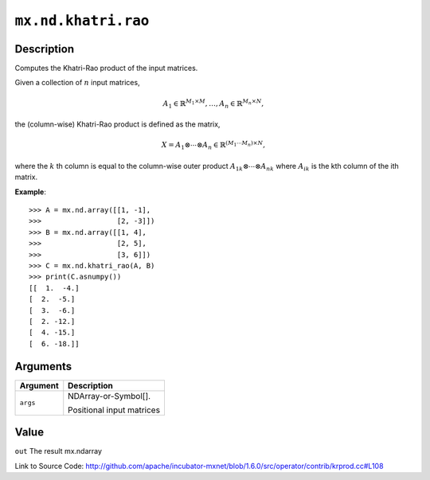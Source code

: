 

``mx.nd.khatri.rao``
========================================

Description
----------------------

Computes the Khatri-Rao product of the input matrices.

Given a collection of :math:`n` input matrices,

.. math::

   A_1 \in \mathbb{R}^{M_1 \times M}, \ldots, A_n \in \mathbb{R}^{M_n \times N},

the (column-wise) Khatri-Rao product is defined as the matrix,

.. math::

   X = A_1 \otimes \cdots \otimes A_n \in \mathbb{R}^{(M_1 \cdots M_n) \times N},

where the :math:`k` th column is equal to the column-wise outer product
:math:`{A_1}_k \otimes \cdots \otimes {A_n}_k` where :math:`{A_i}_k` is the kth
column of the ith matrix.


**Example**::

	 
	 >>> A = mx.nd.array([[1, -1],
	 >>>                  [2, -3]])
	 >>> B = mx.nd.array([[1, 4],
	 >>>                  [2, 5],
	 >>>                  [3, 6]])
	 >>> C = mx.nd.khatri_rao(A, B)
	 >>> print(C.asnumpy())
	 [[  1.  -4.]
	 [  2.  -5.]
	 [  3.  -6.]
	 [  2. -12.]
	 [  4. -15.]
	 [  6. -18.]]
	 
	 
	 


Arguments
------------------

+----------------------------------------+------------------------------------------------------------+
| Argument                               | Description                                                |
+========================================+============================================================+
| ``args``                               | NDArray-or-Symbol[].                                       |
|                                        |                                                            |
|                                        | Positional input matrices                                  |
+----------------------------------------+------------------------------------------------------------+

Value
----------

``out`` The result mx.ndarray


Link to Source Code: http://github.com/apache/incubator-mxnet/blob/1.6.0/src/operator/contrib/krprod.cc#L108

